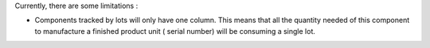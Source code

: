 Currently, there are some limitations :

* Components tracked by lots will only have one column. This means that all the
  quantity needed of this component to manufacture a finished product unit (
  serial number) will be consuming a single lot.
